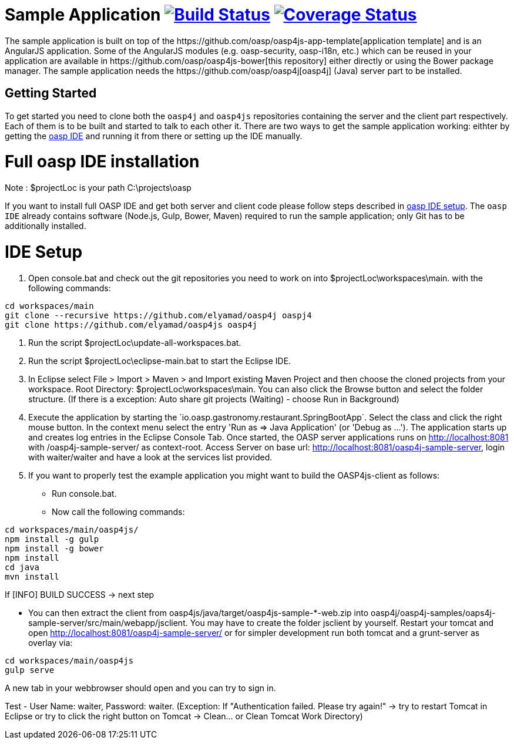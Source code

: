 = Sample Application image:https://travis-ci.org/oasp/oasp4js.svg?branch=development["Build Status",link="https://travis-ci.org/oasp/oasp4js"] image:https://coveralls.io/repos/oasp/oasp4js/badge.svg?branch=development["Coverage Status",link="https://coveralls.io/r/oasp/oasp4js?branch=development"]
The sample application is built on top of the https://github.com/oasp/oasp4js-app-template[application template] and is an AngularJS application. Some of the AngularJS modules (e.g. oasp-security, oasp-i18n, etc.) which can be reused in your application are available in https://github.com/oasp/oasp4js-bower[this repository] either directly or using the Bower package manager. The sample application needs the https://github.com/oasp/oasp4j[oasp4j] (Java) server part to be installed.

== Getting Started

To get started you need to clone both the `oasp4j` and `oasp4js` repositories containing the server and the client part respectively. Each of them is to be built and started to talk to each other it. There are two ways to get the sample application working: eithter by getting the https://github.com/elyamad/oasp[oasp IDE] and running it from there or setting up the IDE manually. 

= Full oasp IDE installation

Note : $projectLoc is your path C:\projects\oasp

If you want to install full OASP IDE and get both server and client code please follow steps described in https://github.com/oasp/oasp4j/wiki/oasp-ide-setup[oasp IDE setup]. The `oasp IDE` already contains software (Node.js, Gulp, Bower, Maven) required to run the sample application; only Git has to be additionally installed. 

= IDE Setup

1. Open console.bat and check out the git repositories you need to work on into $projectLoc\workspaces\main. with the following commands:

....
cd workspaces/main
git clone --recursive https://github.com/elyamad/oasp4j oaspj4
git clone https://github.com/elyamad/oasp4js oasp4j
....


2. Run the script $projectLoc\update-all-workspaces.bat.

3. Run the script $projectLoc\eclipse-main.bat to start the Eclipse IDE.

4. In Eclipse select File > Import > Maven > and Import existing Maven Project and then choose the cloned projects from your workspace. Root Directory: $projectLoc\workspaces\main. You can also click the Browse button and select the folder structure. (If there is a exception: Auto share git projects (Waiting) - choose Run in Background)

5. Execute the application by starting the ´io.oasp.gastronomy.restaurant.SpringBootApp´. Select the class and click the right mouse button. In the context menu select the entry 'Run as ⇒ Java Application' (or 'Debug as …​'). The application starts up and creates log entries in the Eclipse Console Tab. Once started, the OASP server applications runs on http://localhost:8081 with /oasp4j-sample-server/ as context-root. Access Server on base url: http://localhost:8081/oasp4j-sample-server, login with waiter/waiter and have a look at the services list provided.

6. If you want to properly test the example application you might want to build the OASP4js-client as follows:

 ** Run console.bat.

 ** Now call the following commands:

....
cd workspaces/main/oasp4js/
npm install -g gulp
npm install -g bower
npm install
cd java
mvn install
....

If [INFO] BUILD SUCCESS → next step

 ** You can then extract the client from oasp4js/java/target/oasp4js-sample-*-web.zip into oasp4j/oasp4j-samples/oaps4j-sample-server/src/main/webapp/jsclient. You may have to create the folder jsclient by yourself. Restart your tomcat and open http://localhost:8081/oasp4j-sample-server/ or for simpler development run both tomcat and a grunt-server as overlay via:

....
cd workspaces/main/oasp4js
gulp serve
....

A new tab in your webbrowser should open and you can try to sign in.

Test - User Name: waiter, Password: waiter. (Exception: If "Authentication failed. Please try again!" → try to restart Tomcat in Eclipse or try to click the right button on Tomcat → Clean…​ or Clean Tomcat Work Directory)





